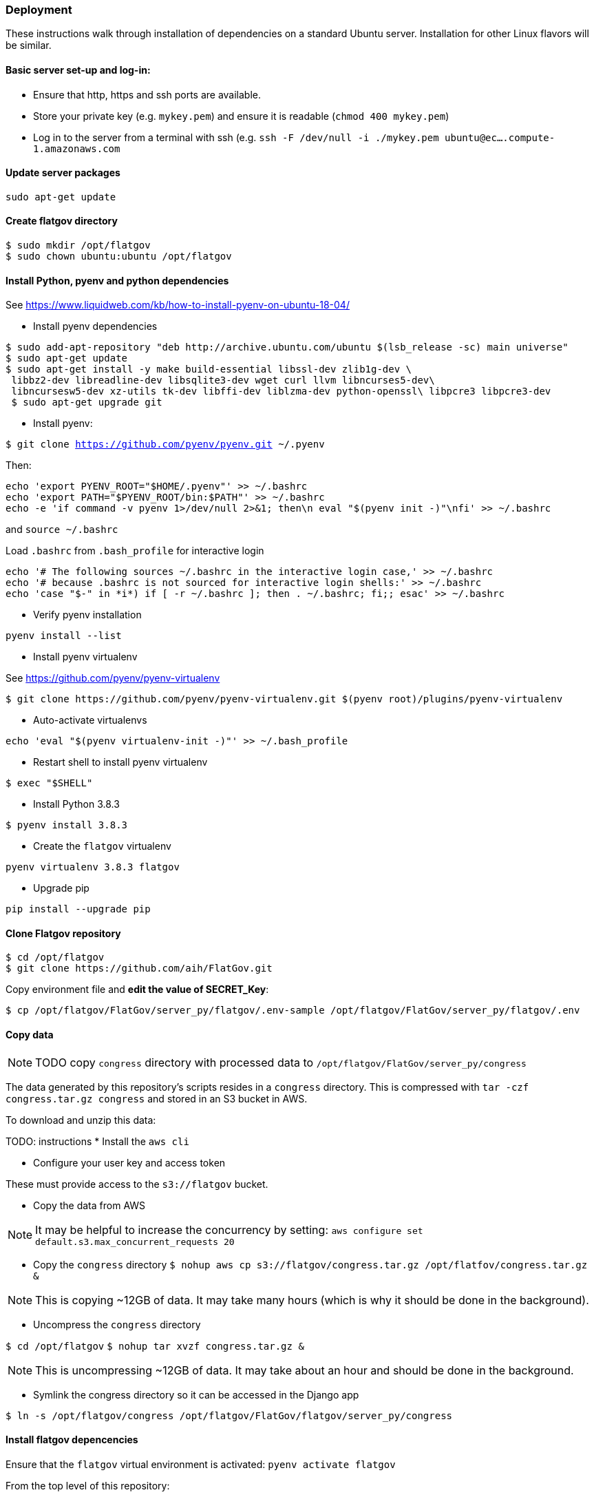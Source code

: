 ### Deployment

These instructions walk through installation of dependencies on a standard Ubuntu server. Installation for other Linux flavors will be similar.

#### Basic server set-up and log-in:

* Ensure that http, https and ssh ports are available.
* Store your private key (e.g. `mykey.pem`) and ensure it is readable (`chmod 400 mykey.pem`)
* Log in to the server from a terminal with ssh (e.g. `ssh -F /dev/null -i ./mykey.pem ubuntu@ec....compute-1.amazonaws.com`

#### Update server packages 

`sudo apt-get update`

#### Create flatgov directory

```bash
$ sudo mkdir /opt/flatgov
$ sudo chown ubuntu:ubuntu /opt/flatgov
```

#### Install Python, pyenv and python dependencies

See https://www.liquidweb.com/kb/how-to-install-pyenv-on-ubuntu-18-04/

* Install pyenv dependencies
```
$ sudo add-apt-repository "deb http://archive.ubuntu.com/ubuntu $(lsb_release -sc) main universe"
$ sudo apt-get update
$ sudo apt-get install -y make build-essential libssl-dev zlib1g-dev \
 libbz2-dev libreadline-dev libsqlite3-dev wget curl llvm libncurses5-dev\
 libncursesw5-dev xz-utils tk-dev libffi-dev liblzma-dev python-openssl\ libpcre3 libpcre3-dev
 $ sudo apt-get upgrade git
```

* Install pyenv:

`$ git clone https://github.com/pyenv/pyenv.git ~/.pyenv`

Then:

```bash
echo 'export PYENV_ROOT="$HOME/.pyenv"' >> ~/.bashrc
echo 'export PATH="$PYENV_ROOT/bin:$PATH"' >> ~/.bashrc
echo -e 'if command -v pyenv 1>/dev/null 2>&1; then\n eval "$(pyenv init -)"\nfi' >> ~/.bashrc
```

and `source ~/.bashrc`

Load `.bashrc` from `.bash_profile` for interactive login

```bash
echo '# The following sources ~/.bashrc in the interactive login case,' >> ~/.bashrc
echo '# because .bashrc is not sourced for interactive login shells:' >> ~/.bashrc
echo 'case "$-" in *i*) if [ -r ~/.bashrc ]; then . ~/.bashrc; fi;; esac' >> ~/.bashrc
```

* Verify pyenv installation

`pyenv install --list`

* Install pyenv virtualenv

See https://github.com/pyenv/pyenv-virtualenv

```bash
$ git clone https://github.com/pyenv/pyenv-virtualenv.git $(pyenv root)/plugins/pyenv-virtualenv
```
* Auto-activate virtualenvs

`echo 'eval "$(pyenv virtualenv-init -)"' >> ~/.bash_profile`

* Restart shell to install pyenv virtualenv

`$ exec "$SHELL"`

* Install Python 3.8.3

`$ pyenv install 3.8.3`

* Create the `flatgov` virtualenv 

`pyenv virtualenv 3.8.3 flatgov`

* Upgrade pip

`pip install --upgrade pip`

#### Clone Flatgov repository

```bash
$ cd /opt/flatgov
$ git clone https://github.com/aih/FlatGov.git
```

Copy environment file and **edit the value of  SECRET_Key**:

```
$ cp /opt/flatgov/FlatGov/server_py/flatgov/.env-sample /opt/flatgov/FlatGov/server_py/flatgov/.env
```

#### Copy data

NOTE: TODO copy `congress` directory with processed data to `/opt/flatgov/FlatGov/server_py/congress`

The data generated by this repository's scripts resides in a `congress` directory. This is compressed with `tar -czf congress.tar.gz congress` and stored in an S3 bucket in AWS.

To download and unzip this data:

TODO: instructions
* Install the `aws cli` 

* Configure your user key and access token

These must provide access to the `s3://flatgov` bucket.

* Copy the data from AWS 

NOTE: It may be helpful to increase the concurrency by setting:
`aws configure set default.s3.max_concurrent_requests 20`

** Copy the `congress` directory
`$ nohup aws cp s3://flatgov/congress.tar.gz /opt/flatfov/congress.tar.gz &`

NOTE: This is copying ~12GB of data. It may take many hours (which is why it should be done in the background).

** Uncompress the `congress` directory

`$ cd /opt/flatgov`
`$ nohup tar xvzf congress.tar.gz &`

NOTE: This is uncompressing ~12GB of data. It may take about an hour and should be done in the background.

* Symlink the congress directory so it can be accessed in the Django app 

`$ ln -s /opt/flatgov/congress /opt/flatgov/FlatGov/flatgov/server_py/congress`

#### Install flatgov depencencies

Ensure that the `flatgov` virtual environment is activated:
`pyenv activate flatgov`

From the top level of this repository:
```bash
$ cd /opt/flatgov/FlatGov
$ pip install -r requirements.txt
$ pip install -r server_py/requirements.txt
```

#### Install and Configure Nginx 

* Install Nginx

`$sudo apt-get install -y nginx`

* Copy Nginx configuration into `/etc/nginx/sites-available/`

```bash
$ sudo cp /opt/flatgov/FlatGov/server_py/flatgov_nginx.conf /etc/nginx/sites-available/flatgov_nginx.conf 
```

* Symlink to this file from /etc/nginx/sites-enabled so nginx can see it:

`$ sudo ln -s /etc/nginx/sites-available/flatgov_nginx.conf /etc/nginx/sites-enabled/`

* Start Nginx

`$ sudo systemctl start nginx`

#### Serve with a wsgi server

##### Using uwsgi

See https://uwsgi-docs.readthedocs.io/en/latest/tutorials/Django_and_nginx.html

```bash
$ cd /opt/flatgov/FlatGov/server_py/flatgov
$ uwsgi --ini flatgov_uwsgi.ini # the --ini option is used to specify the ini file where uwsgi settings are defined
```

* Restart Nginx

`$ sudo systemctl restart nginx`


TODO: set deployment to 'production' (i.e. remove debug info)

##### Using waitress (compatible with Windows) 

See https://docs.pylonsproject.org/projects/waitress/en/stable/
and https://stackoverflow.com/a/38943785/628748

The `waitress` server will already be installed in your pyenv environment from `requirements.txt`. The `server_py/server.py` file can be used to serve the app from the command line with `python server.py` (within the `flatgov` pyenv environment).


